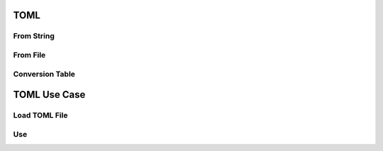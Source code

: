 

TOML
====


From String
-----------


From File
---------


Conversion Table
----------------


TOML Use Case
=============


Load TOML File
--------------


Use
---
